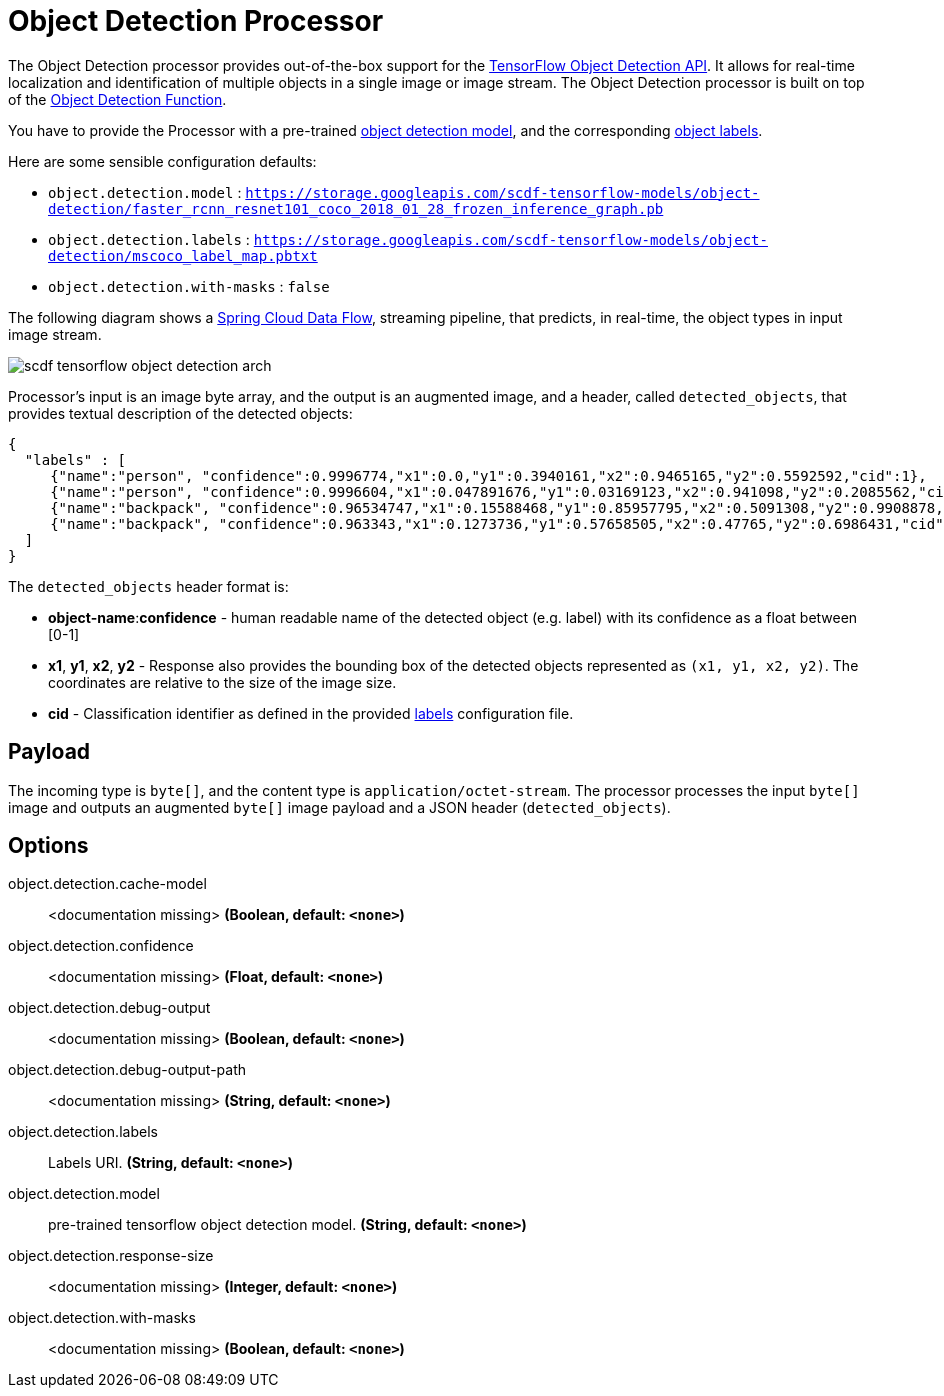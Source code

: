 //tag::ref-doc[]
:image-root: https://github.com/spring-cloud/stream-applications/raw/master/applications/processor/object-detection-processor/src/test/resources/images

= Object Detection Processor

The Object Detection processor provides out-of-the-box support for the https://github.com/tensorflow/models/blob/master/research/object_detection/README.md[TensorFlow Object Detection API]. It allows for real-time localization and identification of multiple objects in a single image or image stream. The Object Detection processor is built on top of the https://github.com/spring-cloud/stream-applications/tree/master/functions/function/object-detection-function[Object Detection Function].

You have to provide the Processor with a pre-trained https://github.com/tensorflow/models/blob/master/research/object_detection/g3doc/detection_model_zoo.md[object detection model], and the corresponding https://github.com/tensorflow/models/tree/865c14c/research/object_detection/data[object labels].

Here are some sensible configuration defaults:

* `object.detection.model` : `https://storage.googleapis.com/scdf-tensorflow-models/object-detection/faster_rcnn_resnet101_coco_2018_01_28_frozen_inference_graph.pb`
* `object.detection.labels` : `https://storage.googleapis.com/scdf-tensorflow-models/object-detection/mscoco_label_map.pbtxt`
* `object.detection.with-masks` : `false`

The following diagram shows a https://dataflow.spring.io/docs/concepts/streams/[Spring Cloud Data Flow], streaming pipeline, that predicts, in real-time,  the object types in input image stream.

image::{image-root}/scdf-tensorflow-object-detection-arch.png[]

Processor's input is an image byte array, and the output is an augmented image, and a header, called `detected_objects`, that provides textual description of the detected objects:

[source,json]
....
{
  "labels" : [
     {"name":"person", "confidence":0.9996774,"x1":0.0,"y1":0.3940161,"x2":0.9465165,"y2":0.5592592,"cid":1},
     {"name":"person", "confidence":0.9996604,"x1":0.047891676,"y1":0.03169123,"x2":0.941098,"y2":0.2085562,"cid":1},
     {"name":"backpack", "confidence":0.96534747,"x1":0.15588468,"y1":0.85957795,"x2":0.5091308,"y2":0.9908878,"cid":23},
     {"name":"backpack", "confidence":0.963343,"x1":0.1273736,"y1":0.57658505,"x2":0.47765,"y2":0.6986431,"cid":23}
  ]
}
....

The `detected_objects` header format is:

* *object-name*:**confidence** - human readable name of the detected object (e.g. label) with its confidence as a float between [0-1]
* *x1*, *y1*, *x2*, *y2* - Response also provides the bounding box of the detected objects represented as `(x1, y1, x2, y2)`. The coordinates are relative to the size of the image size.
* *cid*  - Classification identifier as defined in the provided https://github.com/tensorflow/models/tree/865c14c/research/object_detection/data[labels] configuration file.

== Payload

The incoming type is `byte[]`, and the content type is `application/octet-stream`. The processor processes the input `byte[]` image and outputs an augmented `byte[]` image payload and a JSON header (`detected_objects`).

== Options

//tag::configuration-properties[]
$$object.detection.cache-model$$:: $$<documentation missing>$$ *($$Boolean$$, default: `$$<none>$$`)*
$$object.detection.confidence$$:: $$<documentation missing>$$ *($$Float$$, default: `$$<none>$$`)*
$$object.detection.debug-output$$:: $$<documentation missing>$$ *($$Boolean$$, default: `$$<none>$$`)*
$$object.detection.debug-output-path$$:: $$<documentation missing>$$ *($$String$$, default: `$$<none>$$`)*
$$object.detection.labels$$:: $$Labels URI.$$ *($$String$$, default: `$$<none>$$`)*
$$object.detection.model$$:: $$pre-trained tensorflow object detection model.$$ *($$String$$, default: `$$<none>$$`)*
$$object.detection.response-size$$:: $$<documentation missing>$$ *($$Integer$$, default: `$$<none>$$`)*
$$object.detection.with-masks$$:: $$<documentation missing>$$ *($$Boolean$$, default: `$$<none>$$`)*
//end::configuration-properties[]

//end::ref-doc[]
